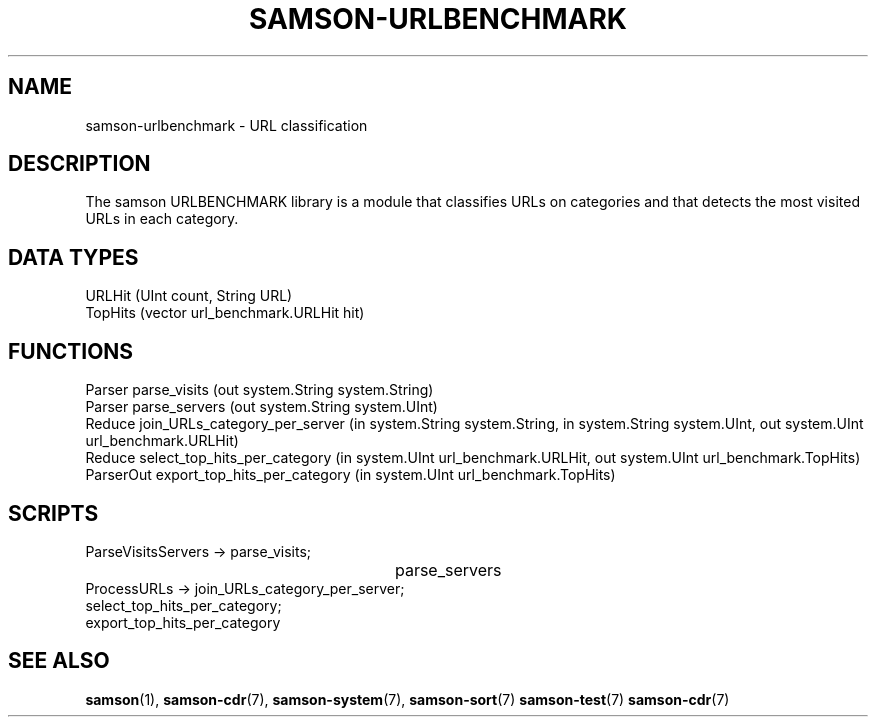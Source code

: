 .TH SAMSON\-URLBENCHMARK 7 2011-07-08 "Samson" "Samson Module Libraries"
.SH NAME
samson\-urlbenchmark \- URL classification
.SH DESCRIPTION
The samson URLBENCHMARK library is a module that classifies URLs on categories
and that detects the most visited URLs in each category.

.SH DATA TYPES
  URLHit  (UInt count, String URL)
  TopHits (vector url_benchmark.URLHit hit)

.SH FUNCTIONS
  Parser     parse_visits (out system.String system.String)
  Parser     parse_servers (out system.String system.UInt)
  Reduce     join_URLs_category_per_server (in system.String system.String, in system.String system.UInt, out system.UInt url_benchmark.URLHit)
  Reduce     select_top_hits_per_category (in system.UInt url_benchmark.URLHit, out system.UInt url_benchmark.TopHits)
  ParserOut  export_top_hits_per_category (in system.UInt url_benchmark.TopHits)

.SH SCRIPTS
  ParseVisitsServers  -> parse_visits;
  					  	 parse_servers
  ProcessURLs         -> join_URLs_category_per_server;
                         select_top_hits_per_category;
                         export_top_hits_per_category

.SH SEE ALSO
.BR samson (1),
.BR samson-cdr (7),
.BR samson-system (7),
.BR samson-sort (7)
.BR samson-test (7)
.BR samson-cdr (7)
